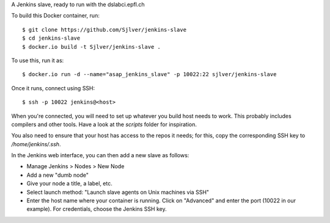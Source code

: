 A Jenkins slave, ready to run with the dslabci.epfl.ch

To build this Docker container, run::

    $ git clone https://github.com/Sjlver/jenkins-slave
    $ cd jenkins-slave
    $ docker.io build -t Sjlver/jenkins-slave .

To use this, run it as::

    $ docker.io run -d --name="asap_jenkins_slave" -p 10022:22 sjlver/jenkins-slave

Once it runs, connect using SSH::

    $ ssh -p 10022 jenkins@<host>

When you're connected, you will need to set up whatever you build host needs to
work. This probably includes compilers and other tools. Have a look at the
`scripts` folder for inspiration.

You also need to ensure that your host has access to the repos it needs; for
this, copy the corresponding SSH key to `/home/jenkins/.ssh`.

In the Jenkins web interface, you can then add a new slave as follows:

- Manage Jenkins > Nodes > New Node
- Add a new "dumb node"
- Give your node a title, a label, etc.
- Select launch method: "Launch slave agents on Unix machines via SSH"
- Enter the host name where your container is running. Click on "Advanced" and
  enter the port (10022 in our example). For credentials, choose the Jenkins
  SSH key.
